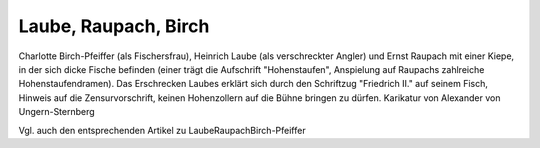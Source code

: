 Laube, Raupach, Birch
=====================

.. image:: FLauRau1-small.jpg
   :alt:

Charlotte Birch-Pfeiffer (als Fischersfrau), Heinrich Laube (als verschreckter Angler) und Ernst Raupach mit einer Kiepe, in der sich dicke Fische befinden (einer trägt die Aufschrift "Hohenstaufen", Anspielung auf Raupachs zahlreiche Hohenstaufendramen). Das Erschrecken Laubes erklärt sich durch den Schriftzug "Friedrich II." auf seinem Fisch, Hinweis auf die Zensurvorschrift, keinen Hohenzollern auf die Bühne bringen zu dürfen. Karikatur von Alexander von Ungern-Sternberg

.. rst-class:: source

  (Tutu. Phantastische Episoden und poetische Exkursionen von A. von [Ungern-]Sternberg. Mit Illustr. von Sylvan [d.i. A. von Ungern-Sternberg]. Meersburg: Hendel 1936. [Reprint d. Ausg. Leipzig 1848], S. 178.)

Vgl. auch den entsprechenden Artikel zu LaubeRaupachBirch-Pfeiffer
